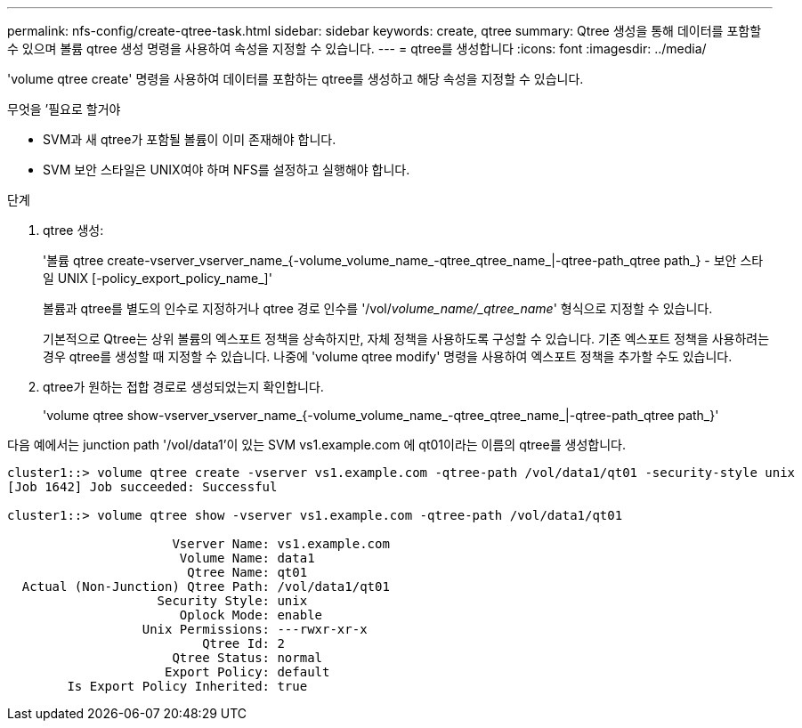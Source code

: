 ---
permalink: nfs-config/create-qtree-task.html 
sidebar: sidebar 
keywords: create, qtree 
summary: Qtree 생성을 통해 데이터를 포함할 수 있으며 볼륨 qtree 생성 명령을 사용하여 속성을 지정할 수 있습니다. 
---
= qtree를 생성합니다
:icons: font
:imagesdir: ../media/


[role="lead"]
'volume qtree create' 명령을 사용하여 데이터를 포함하는 qtree를 생성하고 해당 속성을 지정할 수 있습니다.

.무엇을 &#8217;필요로 할거야
* SVM과 새 qtree가 포함될 볼륨이 이미 존재해야 합니다.
* SVM 보안 스타일은 UNIX여야 하며 NFS를 설정하고 실행해야 합니다.


.단계
. qtree 생성:
+
'볼륨 qtree create-vserver_vserver_name_{-volume_volume_name_-qtree_qtree_name_|-qtree-path_qtree path_} - 보안 스타일 UNIX [-policy_export_policy_name_]'

+
볼륨과 qtree를 별도의 인수로 지정하거나 qtree 경로 인수를 '/vol/_volume_name/_qtree_name_' 형식으로 지정할 수 있습니다.

+
기본적으로 Qtree는 상위 볼륨의 엑스포트 정책을 상속하지만, 자체 정책을 사용하도록 구성할 수 있습니다. 기존 엑스포트 정책을 사용하려는 경우 qtree를 생성할 때 지정할 수 있습니다. 나중에 'volume qtree modify' 명령을 사용하여 엑스포트 정책을 추가할 수도 있습니다.

. qtree가 원하는 접합 경로로 생성되었는지 확인합니다.
+
'volume qtree show-vserver_vserver_name_{-volume_volume_name_-qtree_qtree_name_|-qtree-path_qtree path_}'



다음 예에서는 junction path '/vol/data1'이 있는 SVM vs1.example.com 에 qt01이라는 이름의 qtree를 생성합니다.

[listing]
----
cluster1::> volume qtree create -vserver vs1.example.com -qtree-path /vol/data1/qt01 -security-style unix
[Job 1642] Job succeeded: Successful

cluster1::> volume qtree show -vserver vs1.example.com -qtree-path /vol/data1/qt01

                      Vserver Name: vs1.example.com
                       Volume Name: data1
                        Qtree Name: qt01
  Actual (Non-Junction) Qtree Path: /vol/data1/qt01
                    Security Style: unix
                       Oplock Mode: enable
                  Unix Permissions: ---rwxr-xr-x
                          Qtree Id: 2
                      Qtree Status: normal
                     Export Policy: default
        Is Export Policy Inherited: true
----